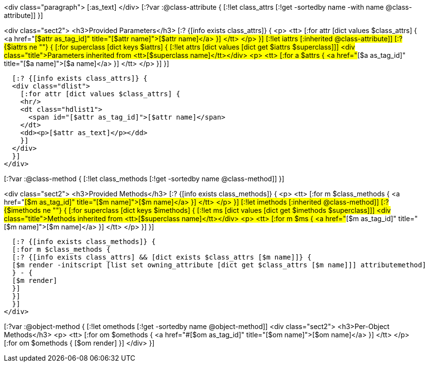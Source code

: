 <div class="paragraph">
[:as_text]  
</div>
[:?var :@class-attribute {
[:!let class_attrs [:!get -sortedby name -with name @class-attribute]]
}]

<div class="sect2">
  <h3>Provided Parameters</h3>
  [:? {[info exists class_attrs]} {
  <p>
    <tt>
      [:for attr [dict values $class_attrs] {
      <a href="#[$attr as_tag_id]" title="[$attr name]">[$attr name]</a>
      }]
    </tt>
  </p>
  }]
  [:!let iattrs [:inherited @class-attribute]]
  [:? {$iattrs ne ""} { 
  [:for superclass [dict keys $iattrs]  {
  [:!let attrs [dict values [dict get $iattrs $superclass]]]
  <div class="title">Parameters inherited from <tt>[$superclass name]</tt></div>
  <p>
    <tt>
      [:for a $attrs {
      <a href="#[$a as_tag_id]" title="[$a name]">[$a name]</a>
      }]
    </tt>
  </p>
  }]
  }]

  [:? {[info exists class_attrs]} {
  <div class="dlist">
    [:for attr [dict values $class_attrs] {
    <hr/>
    <dt class="hdlist1">
      <span id="[$attr as_tag_id]">[$attr name]</span>
    </dt>
    <dd><p>[$attr as_text]</p></dd>
    }]
  </div>
  }]
</div>


[:?var :@class-method {
[:!let class_methods [:!get -sortedby name @class-method]]
}]

<div class="sect2">
  <h3>Provided Methods</h3>
  [:? {[info exists class_methods]} {
  <p>
    <tt>
      [:for m $class_methods {
      <a href="#[$m as_tag_id]" title="[$m name]">[$m name]</a>
      }]
    </tt>
  </p>
  }]
  [:!let imethods [:inherited @class-method]]
  [:? {$imethods ne ""} { 
  [:for superclass [dict keys $imethods]  {
  [:!let ms [dict values [dict get $imethods $superclass]]]
  <div class="title">Methods inherited from <tt>[$superclass name]</tt></div>
  <p>
    <tt>
      [:for m $ms {
      <a href="#[$m as_tag_id]" title="[$m name]">[$m name]</a>
      }]
    </tt>
  </p>
  }] 
  }]

  [:? {[info exists class_methods]} {
  [:for m $class_methods {
  [:? {[info exists class_attrs] && [dict exists $class_attrs [$m name]]} {
  [$m render -initscript [list set owning_attribute [dict get $class_attrs [$m name]]] attributemethod]
  } - {
  [$m render]
  }]
  }]
  }]
</div>


[:?var :@object-method {
[:!let omethods [:!get -sortedby name @object-method]]
<div class="sect2">
  <h3>Per-Object Methods</h3>
  <p>
    <tt>
      [:for om $omethods {
      <a href="#[$om as_tag_id]" title="[$om name]">[$om name]</a>
      }] 
    </tt>
  </p>
  [:for om $omethods {
  [$om render]
  }]
</div>
}]
  
